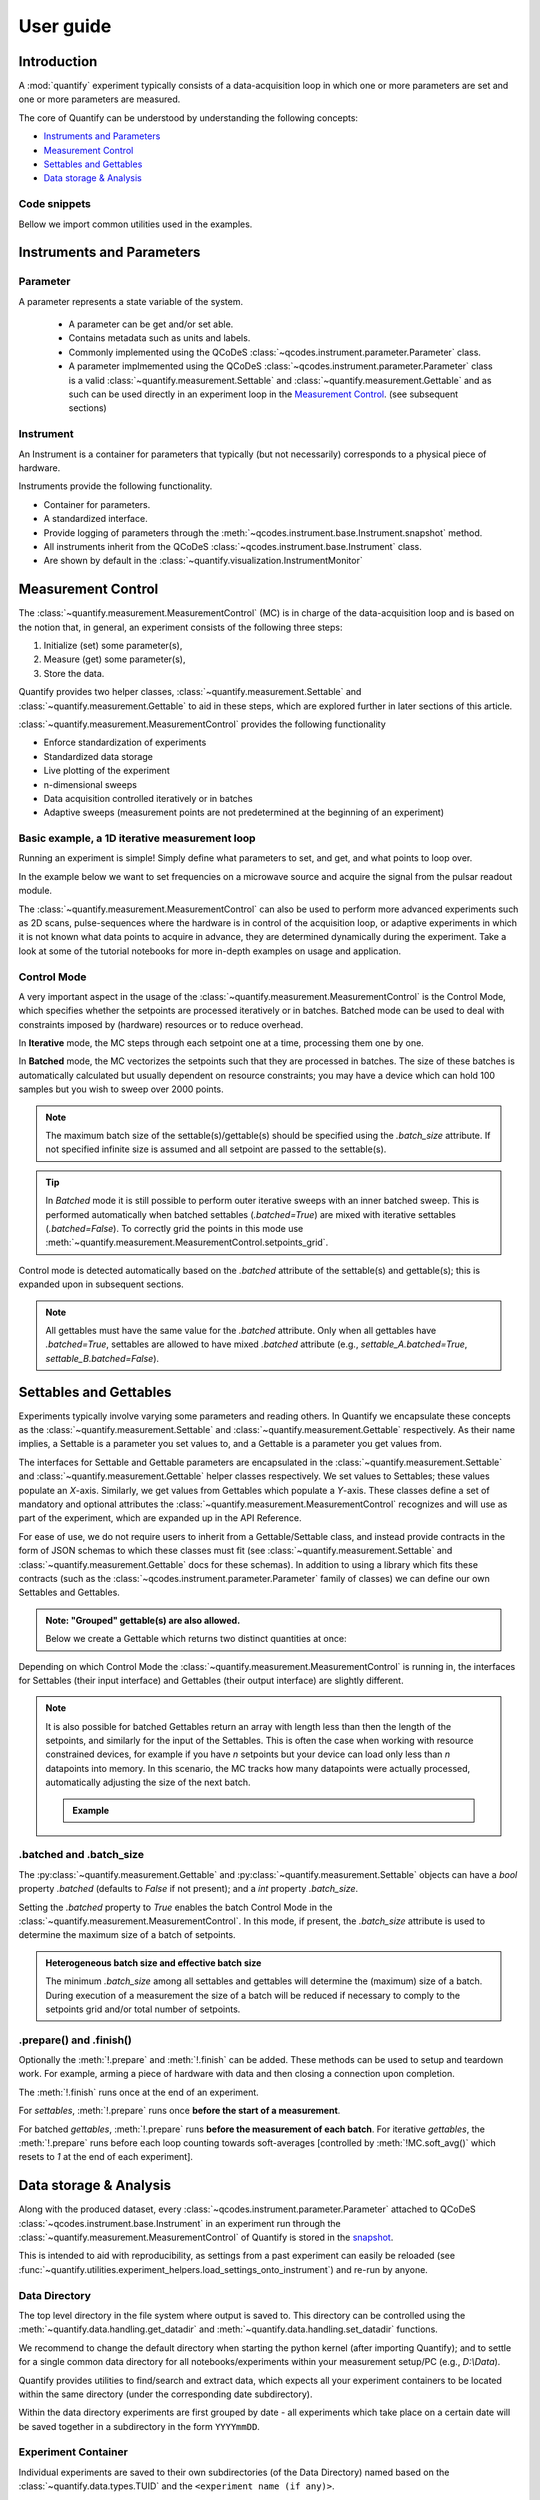 .. _usage:

===============
User guide
===============

Introduction
===============

A :mod:`quantify` experiment typically consists of a data-acquisition loop in which one or more parameters are set and one or more parameters are measured.

The core of Quantify can be understood by understanding the following concepts:

- `Instruments and Parameters`_
- `Measurement Control`_
- `Settables and Gettables`_
- `Data storage & Analysis`_

Code snippets
-------------

.. seealso::

    The complete source code of the examples on this page can be found in

    :jupyter-download:notebook:`usage`

    :jupyter-download:script:`usage`


Bellow we import common utilities used in the examples.

.. jupyter-execute::

    import numpy as np
    from qcodes import ManualParameter, Parameter, validators, Instrument
    from quantify.measurement import MeasurementControl
    from quantify.measurement import Gettable
    import quantify.data.handling as dh
    import xarray as xr
    import matplotlib.pyplot as plt
    from pathlib import Path
    from os.path import join
    from quantify.data.handling import set_datadir

    set_datadir(join(Path.home(), 'quantify-data'))
    MC = MeasurementControl("MC")


Instruments and Parameters
========================================
Parameter
-----------------

A parameter represents a state variable of the system.

    - A parameter can be get and/or set able.
    - Contains metadata such as units and labels.
    - Commonly implemented using the QCoDeS :class:`~qcodes.instrument.parameter.Parameter` class.
    - A parameter implmemented using the QCoDeS :class:`~qcodes.instrument.parameter.Parameter` class is a valid :class:`~quantify.measurement.Settable` and :class:`~quantify.measurement.Gettable` and as such can be used directly in an experiment loop in the `Measurement Control`_. (see subsequent sections)

Instrument
-----------------

An Instrument is a container for parameters that typically (but not necessarily) corresponds to a physical piece of hardware.

Instruments provide the following functionality.

- Container for parameters.
- A standardized interface.
- Provide logging of parameters through the :meth:`~qcodes.instrument.base.Instrument.snapshot` method.
- All instruments inherit from the QCoDeS :class:`~qcodes.instrument.base.Instrument` class.
- Are shown by default in the :class:`~quantify.visualization.InstrumentMonitor`


Measurement Control
====================

The :class:`~quantify.measurement.MeasurementControl` (MC) is in charge of the data-acquisition loop and is based on the notion that, in general, an experiment consists of the following three steps:

1. Initialize (set) some parameter(s),
2. Measure (get) some parameter(s),
3. Store the data.

Quantify provides two helper classes, :class:`~quantify.measurement.Settable` and :class:`~quantify.measurement.Gettable` to aid in these steps, which are explored further in later sections of this article.

:class:`~quantify.measurement.MeasurementControl` provides the following functionality

- Enforce standardization of experiments
- Standardized data storage
- Live plotting of the experiment
- n-dimensional sweeps
- Data acquisition controlled iteratively or in batches
- Adaptive sweeps (measurement points are not predetermined at the beginning of an experiment)


Basic example, a 1D iterative measurement loop
------------------------------------------------

Running an experiment is simple!
Simply define what parameters to set, and get, and what points to loop over.

In the example below we want to set frequencies on a microwave source and acquire the signal from the pulsar readout module.

.. jupyter-execute::
    :hide-code:

    mw_source1 = Instrument("mw_source1")
    # NB: for brevity only, this not the proper way of adding parameters to qcodes intruments
    mw_source1.freq = ManualParameter(
        name='freq',
        label='Frequency',
        unit='Hz',
        vals=validators.Numbers(),
        initial_value=1.0
    )

    pulsar_QRM = Instrument("pulsar_QRM")
    # NB: for brevity only, this not the proper way of adding parameters to qcodes intruments
    pulsar_QRM.signal = Parameter(
        name='sig_a',
        label='Signal',
        unit='V',
        get_cmd=lambda: mw_source1.freq() * 1e-8
    )

.. jupyter-execute::

    MC.settables(mw_source1.freq)               # We want to set the frequency of a microwave source
    MC.setpoints(np.arange(5e9, 5.2e9, 100e3))  # Scan around 5.1 GHz
    MC.gettables(pulsar_QRM.signal)             # acquire the signal from the pulsar QRM
    dset = MC.run(name='Frequency sweep')       # run the experiment


The :class:`~quantify.measurement.MeasurementControl` can also be used to perform more advanced experiments such as 2D scans, pulse-sequences where the hardware is in control of the acquisition loop, or adaptive experiments in which it is not known what data points to acquire in advance, they are determined dynamically during the experiment.
Take a look at some of the tutorial notebooks for more in-depth examples on usage and application.

Control Mode
-----------------

A very important aspect in the usage of the :class:`~quantify.measurement.MeasurementControl` is the Control Mode, which specifies whether the setpoints are processed iteratively or in batches.
Batched mode can be used to deal with constraints imposed by (hardware) resources or to reduce overhead.

In **Iterative** mode, the MC steps through each setpoint one at a time, processing them one by one.

In **Batched** mode, the MC vectorizes the setpoints such that they are processed in batches.
The size of these batches is automatically calculated but usually dependent on resource constraints; you may have a device which can hold 100 samples but you wish to sweep over 2000 points.

.. note:: The maximum batch size of the settable(s)/gettable(s) should be specified using the `.batch_size` attribute. If not specified infinite size is assumed and all setpoint are passed to the settable(s).

.. tip:: In *Batched* mode it is still possible to perform outer iterative sweeps with an inner batched sweep. This is performed automatically when batched settables (`.batched=True`) are mixed with iterative settables (`.batched=False`). To correctly grid the points in this mode use :meth:`~quantify.measurement.MeasurementControl.setpoints_grid`.

Control mode is detected automatically based on the `.batched` attribute of the settable(s) and gettable(s); this is expanded upon in subsequent sections.

.. note:: All gettables must have the same value for the `.batched` attribute. Only when all gettables have `.batched=True`, settables are allowed to have mixed `.batched` attribute (e.g., `settable_A.batched=True`, `settable_B.batched=False`).


Settables and Gettables
========================================

Experiments typically involve varying some parameters and reading others. In Quantify we encapsulate these concepts as the :class:`~quantify.measurement.Settable` and :class:`~quantify.measurement.Gettable` respectively.
As their name implies, a Settable is a parameter you set values to, and a Gettable is a parameter you get values from.

The interfaces for Settable and Gettable parameters are encapsulated in the :class:`~quantify.measurement.Settable` and :class:`~quantify.measurement.Gettable` helper classes respectively.
We set values to Settables; these values populate an `X`-axis.
Similarly, we get values from Gettables which populate a `Y`-axis.
These classes define a set of mandatory and optional attributes the :class:`~quantify.measurement.MeasurementControl` recognizes and will use as part of the experiment, which are expanded up in the API Reference.

For ease of use, we do not require users to inherit from a Gettable/Settable class, and instead provide contracts in the form of JSON schemas to which these classes must fit (see :class:`~quantify.measurement.Settable` and :class:`~quantify.measurement.Gettable` docs for these schemas).
In addition to using a library which fits these contracts (such as the :class:`~qcodes.instrument.parameter.Parameter` family of classes) we can define our own Settables and Gettables.

.. jupyter-execute::

    t = ManualParameter('time', label='Time', unit='s')

    class WaveGettable:
        def __init__(self):
            self.unit = 'V'
            self.label = 'Amplitude'
            self.name = 'sine'

        def get(self):
            return np.sin(t() / np.pi)

        # optional methods to prepare can be left undefined
        def prepare(self) -> None:
            print("Preparing the WaveGettable for acquisition.")

        def finish(self) -> None:
            print("Finishing WaveGettable to wrap up the experiment.")

    # verify compliance with the Gettable format
    wave_gettable = WaveGettable()
    Gettable(wave_gettable)

.. admonition:: Note: "Grouped" gettable(s) are also allowed.
    :class: dropdown

    Below we create a Gettable which returns two distinct quantities at once:

    .. jupyter-execute::

        t = ManualParameter('time', label='Time', unit='s')

        class DualWave:
            def __init__(self):
                self.unit = ['V', 'V']
                self.label = ['Sine Amplitude', 'Cosine Amplitude']
                self.name = ['sin', 'cos']

            def get(self):
                return np.array([np.sin(t() / np.pi), np.cos(t() / np.pi)])

            # N.B. the optional prepare and finish methods are omitted in this Gettable.

        # verify compliance with the Gettable format
        wave_gettable = DualWave()
        Gettable(wave_gettable)

Depending on which Control Mode the :class:`~quantify.measurement.MeasurementControl` is running in, the interfaces for Settables (their input interface) and Gettables (their output interface) are slightly different.




.. note::

    It is also possible for batched Gettables return an array with length less than then the length of the setpoints, and similarly for the input of the Settables.
    This is often the case when working with resource constrained devices, for example if you have *n* setpoints but your device can load only less than *n* datapoints into memory.
    In this scenario, the MC tracks how many datapoints were actually processed, automatically adjusting the size of the next batch.

    .. admonition:: Example
        :class: dropdown, note

        .. jupyter-execute::

            time = ManualParameter(name='time', label='Time', unit='s', vals=validators.Arrays(), initial_value=np.array([1, 2, 3]))
            signal = Parameter(name='sig_a', label='Signal', unit='V', get_cmd=lambda: np.cos(time()))

            time.batched = True
            time.batch_size = 5
            signal.batched = True
            signal.batch_size = 10

            MC.settables(time)
            MC.gettables(signal)
            MC.setpoints(np.linspace(0, 7, 23))
            dset = MC.run("my experiment")
            dset_grid = dh.to_gridded_dataset(dset)

            dset_grid.y0.plot()



.batched and .batch_size
----------------------------------------

The :py:class:`~quantify.measurement.Gettable` and :py:class:`~quantify.measurement.Settable` objects can have a `bool` property `.batched` (defaults to `False` if not present); and a `int` property `.batch_size`.

Setting the `.batched` property to `True` enables the batch Control Mode in the :class:`~quantify.measurement.MeasurementControl`. In this mode, if present, the `.batch_size` attribute is used to determine the maximum size of a batch of setpoints.

.. admonition:: Heterogeneous batch size and effective batch size
    :class: dropdown, note

    The minimum `.batch_size` among all settables and gettables will determine the (maximum) size of a batch. During execution of a measurement the size of a batch will be reduced if necessary to comply to the setpoints grid and/or total number of setpoints.


.prepare() and .finish()
----------------------------------------

Optionally the :meth:`!.prepare` and :meth:`!.finish` can be added.
These methods can be used to setup and teardown work. For example, arming a piece of hardware with data and then closing a connection upon completion.

The :meth:`!.finish` runs once at the end of an experiment.

For `settables`, :meth:`!.prepare` runs once **before the start of a measurement**.

For batched `gettables`, :meth:`!.prepare` runs **before the measurement of each batch**. For iterative `gettables`, the :meth:`!.prepare` runs before each loop counting towards soft-averages [controlled by :meth:`!MC.soft_avg()` which resets to `1` at the end of each experiment].

Data storage & Analysis
=========================
Along with the produced dataset, every :class:`~qcodes.instrument.parameter.Parameter` attached to QCoDeS :class:`~qcodes.instrument.base.Instrument` in an experiment run through the :class:`~quantify.measurement.MeasurementControl` of Quantify is stored in the `snapshot`_.

This is intended to aid with reproducibility, as settings from a past experiment can easily be reloaded (see :func:`~quantify.utilities.experiment_helpers.load_settings_onto_instrument`) and re-run by anyone.

Data Directory
-----------------

The top level directory in the file system where output is saved to.
This directory can be controlled using the :meth:`~quantify.data.handling.get_datadir` and :meth:`~quantify.data.handling.set_datadir` functions.

We recommend to change the default directory when starting the python kernel (after importing Quantify); and to settle for a single common data directory for all notebooks/experiments within your measurement setup/PC (e.g., *D:\\Data*).

Quantify provides utilities to find/search and extract data, which expects all your experiment containers to be located within the same directory (under the corresponding date subdirectory).

Within the data directory experiments are first grouped by date -
all experiments which take place on a certain date will be saved together in a subdirectory in the form ``YYYYmmDD``.

Experiment Container
----------------------------------

Individual experiments are saved to their own subdirectories (of the Data Directory) named based on the :class:`~quantify.data.types.TUID` and the ``<experiment name (if any)>``.

.. note::
    TUID: A Time-based Unique ID is of the form ``YYYYmmDD-HHMMSS-sss-<random 6 character string>`` and these subdirectories' names take the form ``YYYYmmDD-HHMMSS-sss-<random 6 character string><-experiment name (if any)>``.

These subdirectories are termed 'Experiment Containers', typical output being the Dataset in hdf5 format and a JSON format file describing Parameters, Instruments and such.

Furthermore, additional analysis such as fits can also be written to this directory, storing all data in one location.

A data directory with the name 'MyData' thus will look similar to:

.. code-block:: none

    MyData
    └─ 20200708
    │  └─ 20200708-145048-800-60cf37
    │  │  └─ file1.txt
    │  └─ 20200708-145205-042-6d068a-bell_test
    │     └─ dataset.hdf5
    │     └─ snapshot.json
    │     └─ lmfit.png
    └─ 20200710

Dataset
-----------------

The Dataset is implemented with a **specific** convention using the :class:`xarray.Dataset` class.

Quantify arranges data along two types of axes: `X` and `Y`.
In each dataset there will be *n* `X`-type axes and *m* `Y`-type axes. For example, the dataset produced in an experiment where we sweep 2 parameters (settables) and measure 3 other parameters (all 3 returned by a Gettable), we will have *n* = 2 and *m* = 3.
Each `X` axis represents a dimension of the setpoints provided. The `Y` axes represent the output of the Gettable.
Each axis type are numbered ascending from 0 (e.g. :code:`x0`, :code:`x1`, :code:`y0`, :code:`y1`, :code:`y2`), and each stores information described by the :class:`~quantify.measurement.Settable` and
:class:`~quantify.measurement.Gettable` classes, such as titles and units. The Dataset object also stores some further metadata,
such as the :class:`~quantify.data.types.TUID` of the experiment which it was generated from.

For example, consider an experiment varying time and amplitude against a Cosine function.
The resulting dataset will look similar to the following:

.. jupyter-execute::
    :hide-code:

    t = ManualParameter('t', initial_value=1, unit='s', label='Time')
    amp = ManualParameter('amp', initial_value=1, unit='V', label='Amplitude')
    amp.batched = True
    amp.batch_size = 3

    def CosFunc():
        return amp() * np.cos(t())

    sig = Parameter(name='sig', label='Signal level', unit='V', get_cmd=CosFunc)
    sig.batched = True
    sig.batch_size = 6

    MC.verbose(False) # Suppress printing
    MC.settables([amp, t])
    MC.setpoints_grid([np.linspace(-1, 1, 10), np.linspace(0, 10, 100)])
    MC.gettables(sig)
    quantify_dataset = MC.run('my experiment')

.. jupyter-execute::

    # plot the columns of the dataset
    _, axs = plt.subplots(3,1, sharex=True)
    xr.plot.line(quantify_dataset["x0"][:54], label="x0", ax=axs[0], marker=".")
    xr.plot.line(quantify_dataset["x1"][:54], label="x1", ax=axs[1], color="C1", marker=".")
    xr.plot.line(quantify_dataset["y0"][:54], label="y0", ax=axs[2], color="C2", marker=".")
    tuple(ax.legend() for ax in axs)
    # return the dataset
    quantify_dataset

Associating dimensions to coordinates
~~~~~~~~~~~~~~~~~~~~~~~~~~~~~~~~~~~~~

To support both gridded and non-gridded data, we use :doc:`Xarray <xarray:index>` using only `Data Variables` and `Coordinates` **with a single** `Dimension` (corresponding to the order of the setpoints).

This is necessary as in the non-gridded case the dataset will be a perfect sparse array, usability of which is cumbersome.
A prominent example of non-gridded use-cases can be found :ref:`adaptive_tutorial`.

To allow for some of Xarray's more advanced functionality, such as the in-built graphing or query system we provide a dataset conversion utility :func:`~quantify.data.handling.to_gridded_dataset`.
This function reshapes the data and associates dimensions to the dataset [which can also be used for 1D datasets].

.. jupyter-execute::

    gridded_dset = dh.to_gridded_dataset(quantify_dataset)
    gridded_dset.y0.plot()
    gridded_dset


Snapshot
--------

The configuration for each QCoDeS :class:`~qcodes.instrument.base.Instrument` used in this experiment. This information is automatically collected for all Instruments in use.
It is useful for quickly reconstructing a complex set-up or verifying that :class:`~qcodes.instrument.parameter.Parameter` objects are as expected.


Analysis
========

To aid with data analysis, quantify comes with an :mod:`~quantify.analysis` module containing a base data-analysis class (:class:`~quantify.analysis.base_analysis.BaseAnalysis`) that is intended to serve as a template for analysis scripts and several standard analyses such as the :class:`~quantify.analysis.base_analysis.Basic1DAnalysis` and the :class:`~quantify.analysis.spectroscopy_analysis.ResonatorSpectroscopyAnalysis`.

The idea behind the analysis class is that most analyses follow a common structure consisting of steps such as data extraction, data processing, fitting to some model, creating figures, and saving the analysis results.
The order of these steps is defined in the :attr:`~quantify.analysis.base_analysis.BaseAnalysis.analysis_steps` attribute as an Enumerate (:class:`~quantify.analysis.base_analysis.AnalysisSteps`) and the different steps are implemented as methods of the analysis class.
An analysis class inheriting from the abstract-base-class (:class:`~quantify.analysis.base_analysis.BaseAnalysis`) will only have to implement those methods that are unique to that analysis.

The simplest example of an analysis class is the :class:`~quantify.analysis.base_analysis.Basic1DAnalysis` that only implements the :meth:`~quantify.analysis.base_analysis.Basic1DAnalysis.create_figures` method and relies on the base class for data extraction and saving of the figures (take a look at the source code in the API reference).

A slightly more complex example is the :class:`~quantify.analysis.spectroscopy_analysis.ResonatorSpectroscopyAnalysis` that implements :meth:`~quantify.analysis.spectroscopy_analysis.ResonatorSpectroscopyAnalysis.process_data` to cast the data to a complex-valued array, :meth:`~quantify.analysis.spectroscopy_analysis.ResonatorSpectroscopyAnalysis.run_fitting` where a fit is performed using a model from the :mod:`~quantify.analysis.fitting_models` module, and :meth:`~quantify.analysis.spectroscopy_analysis.ResonatorSpectroscopyAnalysis.create_figures` where the data and the fitted curve are plotted together.


Using existing analysis classes
-------------------------------

To be written.
Example where we show how to use an analysis class
- run a basic experiment.
- run analysis and find file using label or tuid.
- show plots using method.
- hint there are a few more methods.
- show how to extract some quantities.


Creating a new analysis class
-----------------------------

To be written.




Examples: Settables and Gettables
=================================
Below we give several examples of experiment using Settables and Gettables in different control modes.


Iterative control mode
----------------------

Single-float-valued settable(s) and gettable(s)
~~~~~~~~~~~~~~~~~~~~~~~~~~~~~~~~~~~~~~~~~~~~~~~~~~~

- Each settable accepts a single float value.
- Gettables return a single float value.

.. admonition:: 1D
    :class: dropdown

    .. jupyter-execute::

        time = ManualParameter(name='time', label='Time', unit='s', vals=validators.Numbers(), initial_value=1)
        signal = Parameter(name='sig_a', label='Signal', unit='V', get_cmd=lambda: np.cos(time()))

        MC.settables(time)
        MC.gettables(signal)
        MC.setpoints(np.linspace(0, 7, 20))
        dset = MC.run("my experiment")
        dset_grid = dh.to_gridded_dataset(dset)

        dset_grid.y0.plot(marker='o')
        dset_grid

.. admonition:: 2D
    :class: dropdown

    .. jupyter-execute::

        time_a = ManualParameter(name='time_a', label='Time A', unit='s', vals=validators.Numbers(), initial_value=1)
        time_b = ManualParameter(name='time_b', label='Time B', unit='s', vals=validators.Numbers(), initial_value=1)
        signal = Parameter(name='sig_a', label='Signal A', unit='V', get_cmd=lambda: np.exp(time_a()) + 0.5 * np.exp(time_b()))

        MC.settables([time_a, time_b])
        MC.gettables(signal)
        MC.setpoints_grid([np.linspace(0, 5, 10), np.linspace(5, 0, 12)])
        dset = MC.run("my experiment")
        dset_grid = dh.to_gridded_dataset(dset)

        dset_grid.y0.plot(cmap="viridis")
        dset_grid

.. admonition:: ND
    :class: dropdown

        For more dimensions you only need to pass more settables and the corresponding setpoints.

.. admonition:: 1D adaptive
    :class: dropdown

    .. jupyter-execute::

        from scipy.optimize import minimize_scalar

        time = ManualParameter(name='time', label='Time', unit='s', vals=validators.Numbers(), initial_value=1)
        signal = Parameter(name='sig_a', label='Signal', unit='V', get_cmd=lambda: np.cos(time()))
        MC.settables(time)
        MC.gettables(signal)
        dset = MC.run_adaptive('1D minimizer', {"adaptive_function": minimize_scalar})

        dset_ad = dh.to_gridded_dataset(dset)
        # add a grey cosine for reference
        x = np.linspace(np.min(dset_ad['x0']), np.max(dset_ad['x0']), 101)
        y = np.cos(x)
        plt.plot(x,y,c='grey', ls='--')
        dset_ad.y0.plot(marker='o')

Single-float-valued settable(s) with multiple float-valued gettable(s)
~~~~~~~~~~~~~~~~~~~~~~~~~~~~~~~~~~~~~~~~~~~~~~~~~~~~~~~~~~~~~~~~~~~~~~


- Each settable accepts a single float value.
- Gettables return a 1D array of floats, with each element corresponding to a *different Y dimension*.

We exemplify a 2D case, however there is no limitation on the number of settables.

.. admonition:: 2D
    :class: dropdown

    .. jupyter-execute::

        time_a = ManualParameter(name='time_a', label='Time A', unit='s', vals=validators.Numbers(), initial_value=1)
        time_b = ManualParameter(name='time_b', label='Time B', unit='s', vals=validators.Numbers(), initial_value=1)

        signal = Parameter(name='sig_a', label='Signal A', unit='V', get_cmd=lambda: np.exp(time_a()) + 0.5 * np.exp(time_b()))

        class DualWave:
            def __init__(self):
                self.unit = ['V', 'V']
                self.label = ['Sine Amplitude', 'Cosine Amplitude']
                self.name = ['sin', 'cos']

            def get(self):
                return np.array([np.sin(time_a() * np.pi), np.cos(time_b() * np.pi)])

        dual_wave = DualWave()
        MC.settables([time_a, time_b])
        MC.gettables([signal, dual_wave])
        MC.setpoints_grid([np.linspace(0, 3, 21), np.linspace(4, 0, 20)])
        dset = MC.run("my experiment")
        dset_grid = dh.to_gridded_dataset(dset)

        for yi, cmap in zip(("y0", "y1", "y2"), ("viridis", "inferno", "plasma")):
            dset_grid[yi].plot(cmap=cmap)
            plt.show()
        dset_grid

Batched control mode
--------------------

Float-valued array settable(s) and gettable(s)
~~~~~~~~~~~~~~~~~~~~~~~~~~~~~~~~~~~~~~~~~~~~~~~

- Gettables return a 1D array of float values with each element corresponding to a datapoint *in a single Y dimension*.

.. admonition:: 1D
    :class: dropdown

    - Each settable accepts a 1D array of float values corresponding to all setpoints for a single *X dimension*.

    .. jupyter-execute::

        time = ManualParameter(name='time', label='Time', unit='s', vals=validators.Arrays(), initial_value=np.array([1, 2, 3]))
        signal = Parameter(name='sig_a', label='Signal', unit='V', get_cmd=lambda: np.cos(time()))

        time.batched = True
        signal.batched = True

        MC.settables(time)
        MC.gettables(signal)
        MC.setpoints(np.linspace(0, 7, 20))
        dset = MC.run("my experiment")
        dset_grid = dh.to_gridded_dataset(dset)

        dset_grid.y0.plot(marker='o')
        print(f"\nNOTE: The gettable returns an array:\n\n{signal.get()}")
        dset_grid

.. admonition:: 2D (1D batch with iterative outer loop)
    :class: dropdown

    - One settable (at least) accepts a 1D array of float values corresponding to all setpoints for the corresponding *X dimension*.
    - One settable (at least) accepts a float value corresponding to its *X dimension*. The MC will set the value of each of these iterative settables before each batch.


    .. jupyter-execute::

        time_a = ManualParameter(name='time_a', label='Time A', unit='s', vals=validators.Numbers(), initial_value=1)
        time_b = ManualParameter(name='time_b', label='Time B', unit='s', vals=validators.Arrays(), initial_value=np.array([1, 2, 3]))
        signal = Parameter(name='sig_a', label='Signal A', unit='V', get_cmd=lambda: np.exp(time_a()) + 0.5 * np.exp(time_b()))

        time_b.batched = True
        time_b.batch_size = 12
        signal.batched = True

        MC.settables([time_a, time_b])
        MC.gettables(signal)
        # `setpoints_grid` will take into account the `.batched` attribute
        MC.setpoints_grid([np.linspace(0, 5, 10), np.linspace(4, 0, time_b.batch_size)])
        dset = MC.run("my experiment")
        dset_grid = dh.to_gridded_dataset(dset)

        dset_grid.y0.plot(cmap="viridis")
        dset_grid

Float-valued array settable(s) with multi-return float-valued array gettable(s)
~~~~~~~~~~~~~~~~~~~~~~~~~~~~~~~~~~~~~~~~~~~~~~~~~~~~~~~~~~~~~~~~~~~~~~~~~~~~~~~

- Each settable accepts a 1D array of float values corresponding to all setpoints for a single *X dimension*.
- Gettables return a 2D array of float values with each row representing a *different Y dimension*, i.e. each column is a datapoint corresponding to each setpoint.

.. admonition:: 1D
    :class: dropdown

    .. jupyter-execute::

        time = ManualParameter(name='time', label='Time', unit='s', vals=validators.Arrays(), initial_value=np.array([1, 2, 3]))

        class DualWave:
            def __init__(self):
                self.unit = ['V', 'V']
                self.label = ['Amplitude W1', 'Amplitude W2']
                self.name = ['sine', 'cosine']
                self.batched = True
                self.batch_size = 100

            def get(self):
                return np.array([np.sin(time() * np.pi), np.cos(time() * np.pi)])

        time.batched = True
        dual_wave = DualWave()

        MC.settables(time)
        MC.gettables(dual_wave)
        MC.setpoints(np.linspace(0, 7, 100))
        dset = MC.run("my experiment")
        dset_grid = dh.to_gridded_dataset(dset)

        _, ax=plt.subplots()
        dset_grid.y0.plot(marker='o', label="y0", ax=ax)
        dset_grid.y1.plot(marker='s', label="y1", ax=ax)
        ax.legend()
